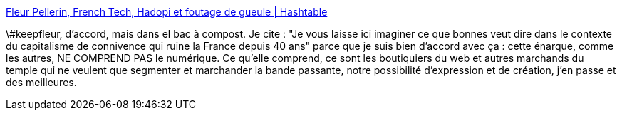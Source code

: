 :jbake-type: post
:jbake-status: published
:jbake-title: Fleur Pellerin, French Tech, Hadopi et foutage de gueule | Hashtable
:jbake-tags: politique,numérique,france,_mois_avr.,_année_2014
:jbake-date: 2014-04-02
:jbake-depth: ../
:jbake-uri: shaarli/1396428941000.adoc
:jbake-source: https://nicolas-delsaux.hd.free.fr/Shaarli?searchterm=http%3A%2F%2Fh16free.com%2F2014%2F02%2F02%2F28851-fleur-pellerin-french-tech-hadopi-et-foutage-de-gueule&searchtags=politique+num%C3%A9rique+france+_mois_avr.+_ann%C3%A9e_2014
:jbake-style: shaarli

http://h16free.com/2014/02/02/28851-fleur-pellerin-french-tech-hadopi-et-foutage-de-gueule[Fleur Pellerin, French Tech, Hadopi et foutage de gueule | Hashtable]

\#keepfleur, d'accord, mais dans el bac à compost. Je cite : "Je vous laisse ici imaginer ce que bonnes veut dire dans le contexte du capitalisme de connivence qui ruine la France depuis 40 ans" parce que je suis bien d'accord avec ça : cette énarque, comme les autres, NE COMPREND PAS le numérique. Ce qu'elle comprend, ce sont les boutiquiers du web et autres marchands du temple qui ne veulent que segmenter et marchander la bande passante, notre possibilité d'expression et de création, j'en passe et des meilleures.
